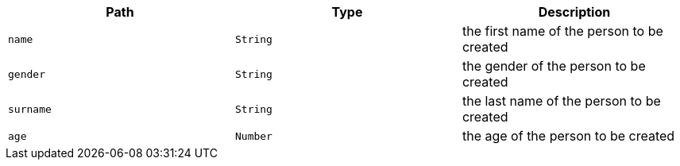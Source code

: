 |===
|Path|Type|Description

|`+name+`
|`+String+`
|the first name of the person to be created

|`+gender+`
|`+String+`
|the gender of the person to be created

|`+surname+`
|`+String+`
|the last name of the person to be created

|`+age+`
|`+Number+`
|the age of the person to be created

|===